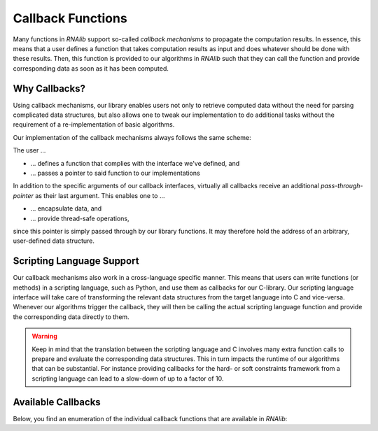 Callback Functions
==================

Many functions in *RNAlib* support so-called *callback mechanisms* to propagate
the computation results. In essence, this means that a user defines a function
that takes computation results as input and does whatever should be done with
these results. Then, this function is provided to our algorithms in *RNAlib*
such that they can call the function and provide corresponding data as soon
as it has been computed.

Why Callbacks?
--------------

Using callback mechanisms, our library enables users not only to retrieve computed
data without the need for parsing complicated data structures, but also allows one
to tweak our implementation to do additional tasks without the requirement of a
re-implementation of basic algorithms.

Our implementation of the callback mechanisms always follows the same scheme:

The user ...

* ... defines a function that complies with the interface we've defined, and
* ... passes a pointer to said function to our implementations

In addition to the specific arguments of our callback interfaces, virtually all callbacks
receive an additional *pass-through-pointer* as their last argument. This enables one
to ...

* ... encapsulate data, and
* ... provide thread-safe operations,

since this pointer is simply passed through by our library functions. It may therefore hold
the address of an arbitrary, user-defined data structure.

Scripting Language Support
--------------------------

Our callback mechanisms also work in a cross-language specific manner. This
means that users can write functions (or methods) in a scripting language,
such as Python, and use them as callbacks for our C-library. Our scripting
language interface will take care of transforming the relevant data structures
from the target language into C and vice-versa. Whenever our algorithms trigger
the callback, they will then be calling the actual scripting language function
and provide the corresponding data directly to them.

.. warning::

  Keep in mind that the translation between the scripting language and C
  involves many extra function calls to prepare and evaluate the corresponding
  data structures. This in turn impacts the runtime of our algorithms that
  can be substantial. For instance providing callbacks for the hard- or
  soft constraints framework from a scripting language can lead to a slow-down
  of up to a factor of 10.


Available Callbacks
-------------------

Below, you find an enumeration of the individual callback functions that are available
in *RNAlib*:

.. doxygenpage:: callbacks
    :no-title:
